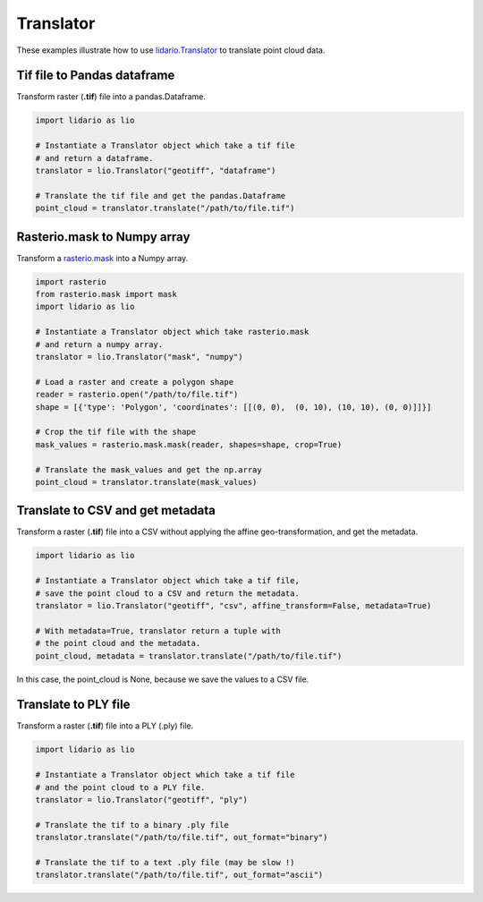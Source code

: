 
==========
Translator
==========
These examples illustrate how to use lidario.Translator_ to translate point cloud data.

Tif file to Pandas dataframe
----------------------------

Transform raster (**.tif**) file into a pandas.Dataframe.

.. code-block:: python

    import lidario as lio

    # Instantiate a Translator object which take a tif file
    # and return a dataframe.
    translator = lio.Translator("geotiff", "dataframe")

    # Translate the tif file and get the pandas.Dataframe
    point_cloud = translator.translate("/path/to/file.tif")


Rasterio.mask to Numpy array
----------------------------

Transform a rasterio.mask_ into a Numpy array.

.. code-block:: python

    import rasterio
    from rasterio.mask import mask
    import lidario as lio

    # Instantiate a Translator object which take rasterio.mask
    # and return a numpy array.
    translator = lio.Translator("mask", "numpy")

    # Load a raster and create a polygon shape
    reader = rasterio.open("/path/to/file.tif")
    shape = [{'type': 'Polygon', 'coordinates': [[(0, 0),  (0, 10), (10, 10), (0, 0)]]}]

    # Crop the tif file with the shape
    mask_values = rasterio.mask.mask(reader, shapes=shape, crop=True)

    # Translate the mask_values and get the np.array
    point_cloud = translator.translate(mask_values)

Translate to CSV and get metadata
---------------------------------

Transform a raster (**.tif**) file into a CSV without applying the affine geo-transformation, and get the metadata.

.. code-block:: python

    import lidario as lio

    # Instantiate a Translator object which take a tif file,
    # save the point cloud to a CSV and return the metadata.
    translator = lio.Translator("geotiff", "csv", affine_transform=False, metadata=True)

    # With metadata=True, translator return a tuple with
    # the point cloud and the metadata.
    point_cloud, metadata = translator.translate("/path/to/file.tif")

In this case, the point_cloud is None, because we save the values to a CSV file.

Translate to PLY file
---------------------

Transform a raster (**.tif**) file into a PLY (.ply) file.

.. code-block:: python

    import lidario as lio

    # Instantiate a Translator object which take a tif file
    # and the point cloud to a PLY file.
    translator = lio.Translator("geotiff", "ply")

    # Translate the tif to a binary .ply file
    translator.translate("/path/to/file.tif", out_format="binary")

    # Translate the tif to a text .ply file (may be slow !)
    translator.translate("/path/to/file.tif", out_format="ascii")




.. _lidario.Translator: ../api/translator.html
.. _rasterio.mask: https://rasterio.readthedocs.io/en/latest/api/rasterio.mask.html
